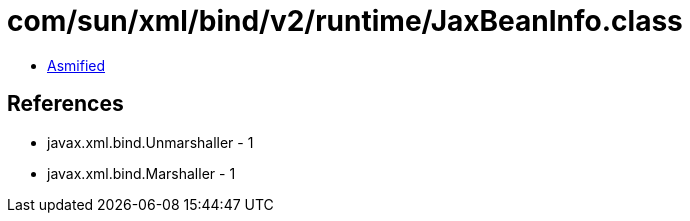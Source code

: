 = com/sun/xml/bind/v2/runtime/JaxBeanInfo.class

 - link:JaxBeanInfo-asmified.java[Asmified]

== References

 - javax.xml.bind.Unmarshaller - 1
 - javax.xml.bind.Marshaller - 1
